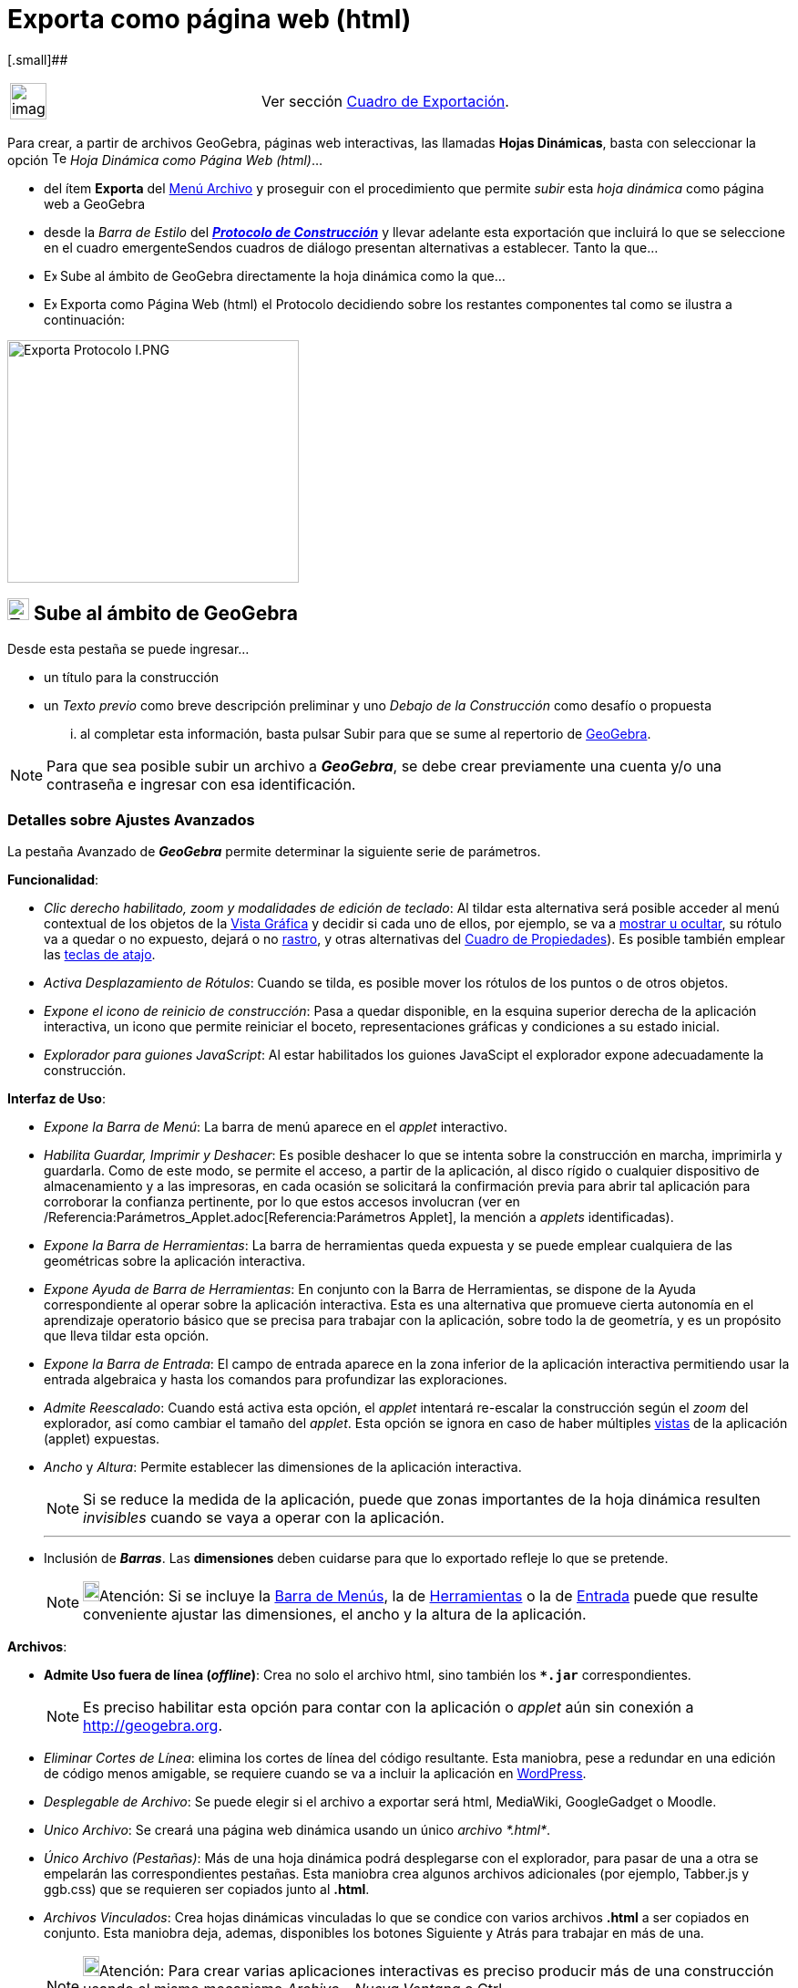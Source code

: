 = Exporta como página web (html)
:page-en: Embedding_in_Webpages
ifdef::env-github[:imagesdir: /es/modules/ROOT/assets/images]

[.small]##

[width="100%",cols="50%,50%",]
|===
a|
image:Ambox_content.png[image,width=40,height=40]

|Ver sección xref:/Cuadro_de_Exportación.adoc[Cuadro de Exportación].
|===

Para crear, a partir de archivos GeoGebra, páginas web interactivas, las llamadas *Hojas Dinámicas*, basta con
seleccionar la opción image:Text-html.png[Text-html.png,width=16,height=16] _Hoja Dinámica como Página Web (html)_...

* del ítem *Exporta* del xref:/Menú_Archivo.adoc[Menú Archivo] y proseguir con el procedimiento que permite _subir_ esta
_hoja dinámica_ como página web a GeoGebra
* desde la _Barra de Estilo_ del xref:/Protocolo_de_Construcción.adoc[*_Protocolo de Construcción_*] y llevar adelante
esta exportación que incluirá lo que se seleccione en el cuadro emergenteSendos cuadros de diálogo presentan
alternativas a establecer. Tanto la que...
* image:14px-Export.png[Export.png,width=14,height=14] Sube al ámbito de GeoGebra directamente la hoja dinámica como la
que...
* image:14px-Export-html.png[Export-html.png,width=14,height=14] Exporta como Página Web (html) el Protocolo decidiendo
sobre los restantes componentes tal como se ilustra a continuación:

image:320px-Exporta_Protocolo_I.PNG[Exporta Protocolo I.PNG,width=320,height=266]

== image:24px-Export.png[Export.png,width=24,height=24] Sube al ámbito de GeoGebra

Desde esta pestaña se puede ingresar...

* un título para la construcción
* un _Texto previo_ como breve descripción preliminar y uno _Debajo de la Construcción_ como desafío o propuesta

... al completar esta información, basta pulsar [.kcode]#Subir# para que se sume al repertorio de
xref:/GeoGebra.adoc[GeoGebra].

[NOTE]
====

Para que sea posible subir un archivo a *_GeoGebra_*, se debe crear previamente una cuenta y/o una contraseña e ingresar
con esa identificación.

====

=== Detalles sobre Ajustes Avanzados

La pestaña [.kcode]#Avanzado# de *_GeoGebra_* permite determinar la siguiente serie de parámetros.

*Funcionalidad*:

* _Clic derecho habilitado, zoom y modalidades de edición de teclado_: Al tildar esta alternativa será posible acceder
al menú contextual de los objetos de la xref:/Vista_Gráfica.adoc[Vista Gráfica] y decidir si cada uno de ellos, por
ejemplo, se va a xref:/tools/Objeto_(in)visible.adoc[mostrar u ocultar], su rótulo va a quedar o no expuesto, dejará o
no xref:/Rastreo.adoc[rastro], y otras alternativas del xref:/Cuadro_de_Propiedades.adoc[Cuadro de Propiedades]). Es
posible también emplear las xref:/Teclas_de_Atajos.adoc[teclas de atajo].
* _Activa Desplazamiento de Rótulos_: Cuando se tilda, es posible mover los rótulos de los puntos o de otros objetos.
* _Expone el icono de reinicio de construcción_: Pasa a quedar disponible, en la esquina superior derecha de la
aplicación interactiva, un icono que permite reiniciar el boceto, representaciones gráficas y condiciones a su estado
inicial.
* _Explorador para guiones JavaScript_: Al estar habilitados los guiones JavaScipt el explorador expone adecuadamente la
construcción.

*Interfaz de Uso*:

* _Expone la Barra de Menú_: La barra de menú aparece en el _applet_ interactivo.
* _Habilita Guardar, Imprimir y Deshacer_: Es posible deshacer lo que se intenta sobre la construcción en marcha,
imprimirla y guardarla. Como de este modo, se permite el acceso, a partir de la aplicación, al disco rígido o cualquier
dispositivo de almacenamiento y a las impresoras, en cada ocasión se solicitará la confirmación previa para abrir tal
aplicación para corroborar la confianza pertinente, por lo que estos accesos involucran (ver en
/Referencia:Parámetros_Applet.adoc[Referencia:Parámetros Applet], la mención a _applets_ identificadas).
* _Expone la Barra de Herramientas_: La barra de herramientas queda expuesta y se puede emplear cualquiera de las
geométricas sobre la aplicación interactiva.
* _Expone Ayuda de Barra de Herramientas_: En conjunto con la Barra de Herramientas, se dispone de la Ayuda
correspondiente al operar sobre la aplicación interactiva. Esta es una alternativa que promueve cierta autonomía en el
aprendizaje operatorio básico que se precisa para trabajar con la aplicación, sobre todo la de geometría, y es un
propósito que lleva tildar esta opción.
* _Expone la Barra de Entrada_: El campo de entrada aparece en la zona inferior de la aplicación interactiva permitiendo
usar la entrada algebraica y hasta los comandos para profundizar las exploraciones.
* _Admite Reescalado_: Cuando está activa esta opción, el _applet_ intentará re-escalar la construcción según el _zoom_
del explorador, así como cambiar el tamaño del _applet_. Esta opción se ignora en caso de haber múltiples
xref:/Vistas.adoc[vistas] de la aplicación (applet) expuestas.
* _Ancho_ y _Altura_: Permite establecer las dimensiones de la aplicación interactiva.
+
[NOTE]
====

Si se reduce la medida de la aplicación, puede que zonas importantes de la hoja dinámica resulten _invisibles_ cuando se
vaya a operar con la aplicación.

====
+

'''''
* Inclusión de *_Barras_*. Las *dimensiones* deben cuidarse para que lo exportado refleje lo que se pretende.
+
[NOTE]
====

image:18px-Bulbgraph.png[Bulbgraph.png,width=18,height=22]Atención: Si se incluye la xref:/Barra_de_Menú.adoc[Barra de
Menús], la de xref:/Barra_de_Herramientas.adoc[Herramientas] o la de xref:/Barra_de_Entrada.adoc[Entrada] puede que
resulte conveniente ajustar las dimensiones, el ancho y la altura de la aplicación.

====

*Archivos*:

* *Admite Uso fuera de línea (_offline_)*: Crea no solo el archivo html, sino también los *`++*.jar++`*
correspondientes.
+
[NOTE]
====

Es preciso habilitar esta opción para contar con la aplicación o _applet_ aún sin conexión a http://geogebra.org.

====
* _Eliminar Cortes de Línea_: elimina los cortes de línea del código resultante. Esta maniobra, pese a redundar en una
edición de código menos amigable, se requiere cuando se va a incluir la aplicación en http://wordpress.com[WordPress].
* _Desplegable de Archivo_: Se puede elegir si el archivo a exportar será html, MediaWiki, GoogleGadget o Moodle.
* _Unico Archivo_: Se creará una página web dinámica usando un único _archivo *.html*_.
* _Único Archivo (Pestañas)_: Más de una hoja dinámica podrá desplegarse con el explorador, para pasar de una a otra se
empelarán las correspondientes pestañas. Esta maniobra crea algunos archivos adicionales (por ejemplo, Tabber.js y
ggb.css) que se requieren ser copiados junto al *.html*.
* _Archivos Vinculados_: Crea hojas dinámicas vinculadas lo que se condice con varios archivos *.html* a ser copiados en
conjunto. Esta maniobra deja, ademas, disponibles los botones [.kcode]#Siguiente# y [.kcode]#Atrás# para trabajar en más
de una.
+
[NOTE]
====

image:18px-Bulbgraph.png[Bulbgraph.png,width=18,height=22]Atención: Para crear varias aplicaciones interactivas es
preciso producir más de una construcción usando el mismo mecanismo _Archivo_ - _Nueva Ventana_ o [.kcode]#Ctrl# +
[.kcode]#N#.

====

[cols=",",]
|===
|image:18px-Attention.png[Alerta,title="Alerta",width=18,height=18] *Alerta*: |La cantidad de datos que es necesario
cargar para la ejecución de la aplicación o _applet_ y su _peso_ en _bytes_ se reduce *significativamente* (400kB a
1300kB, cuando se emplea geogebra.org como código base - _codebase_ -) si se contemplan las medidas que se listan a
continuación.
|===

'''''

*_Peso_* de los archivos como limitante

*Condiciones para acotar el _peso_ de los datos*

* Todo se reduce a la xref:/Vista_Gráfica.adoc[Vista Gráfica], evitando la xref:/Hoja_de_Cálculo.adoc[Hoja de Cálculo],
ni xref:/Vista_Algebraica.adoc[Vista Algebraica].
* No se incluye ni la barra de menús ni la de entrada, etc.
* Se controla el uso del Buscador para Guiones de Java - _JavaScript_
+

'''''

Respecto de los xref:/Comandos.adoc[comandos]

Se hace viable la exportación completa y/o se reduce el _peso_ cuando *no* se emplea comando alguno de los que requieren
cálculo simbólico...

* Los propios de la xref:/Vista_CAS.adoc[Vista CAS] como f'(x), xref:/commands/Integral.adoc[Integral],
xref:/commands/Tangente.adoc[Tangente], xref:/commands/Desarrolla.adoc[Desarrolla] u
* Otros, propios de xref:/commands/Comandos_Específicos_CAS_(Cálculo_Avanzado).adoc[CAS (Cálculo Avanzado)] o
xref:/commands/Comandos_Exclusivos_CAS_(Cálculo_Avanzado).adoc[exclusivos]
* Los de xref:/commands/Comandos_de_Matemática_Discreta.adoc[Matemática Discreta].

'''''

[.small]##

[.small]##

[width="100%",cols="50%,50%",]
|===
a|
image:Ambox_content.png[image,width=40,height=40]

|Puede estar inhabilitada temporalmente la exportación en las versiones más recientes de GeoGebra.En los ámbitos
*3D*(_imensionales_) es de por sí, inviable.
|===

[.small]##

[.small]##

=== image:24px-Export-html.png[Export-html.png,width=24,height=24] Exporta como Página Web (html)

Para crear un archivo de página *`++html++`* en el equipo de trabajo, deben seguirse las indicaciones que aparecen
detalladas a continuación:

. Seleccionar la pestaña image:23px-Export-html.png[Export-html.png,width=23,height=23] *Exporta como Página Web (html)*
en la xref:/Cuadro_de_Exportación.adoc[_caja de diálogo_] desplegada por la opción
image:16px-Export-html.png[Export-html.png,width=16,height=16] _Hoja Dinámica como Página Web_ desde el *Exporta* del
xref:/Menú_Archivo.adoc[Menú Archivo]
+
==== Pestaña General
. En la zona superior de la ventana de exportación, anotar los datos correspondientes a _Título_, _Autoría_ y _Fecha_ de
la Hoja Dinámica.
. Añadir un _Texto previo_ y uno _Debajo de la Construcción_ en sendos espacios ofrecidos en la pestaña *General*.
+
[NOTE]
====

Un enunciado inicial y una propuesta o desafío posterior suelen ser lo adecuado.

====
+
==== Pestaña Avanzado
+
**
+
image:280px-Funcionalidad_%21.PNG[Funcionalidad !.PNG,width=280,height=428]

. Indicar las condiciones de *_Funcionalidad_* de la construcción dinámica (des)tildando las casillas de esa sección, en
la pestaña *Avanzado*.
+
[NOTE]
====

Esto habilita, por ejemplo, un icono de reinicio y otras alternativas de la interfaz de uso expuesta en el _applet_
interactivo resultante.

====
. Establecer cuestiones de la **_Interfaz de Uso_******
+
image:280px-Interfaz_I.PNG[Interfaz I.PNG,width=280,height=281]

+
Además de las dimensiones fijadas por la altura y el ancho, también se puede determinar si se cuenta o no...- con la
xref:/Barra_de_Herramientas.adoc[Barra de Herramientas]- con la posibilidad de guardar e imprimir.
. Indicar si la construcción va a incluirse de por sí en la página web directamente o si se abrirá con un _clic_ sobre
un botón.

=== Applet / Aplicación

El archivo HTML exportado, por ejemplo `++circular.html++` puede apreciarse con cualquier navegador de Internet Sea
Mozilla, Internet Explorer, Safari u otros.

[NOTE]
====

Si la medida del _applet_ excede las dimensiones de pantalla cuando la resolución es la estándar (1024 x 768), conviene
redimensionarlo antes de exportarlo efectivamente como _Hoja Dinámica_.

====

Para que el comportamiento de la construcción sea dinámico, el equipo de trabajo debe tener instalado Java.

[NOTE]
====

Se lo puede bajar gratuitamente desde http://www.java.com

====

Para trabajar sobre una Hoja Dinámica en uno de los equipos de una red, como la escolar, quien la administre debe
asegurarse de contar con Java adecuadamente instalado, incluyendo todo "plugin" pertinente para los buscadores
correspondientes.

[NOTE]
====

*Notas:*

* Para editar el texto de una Hoja Dinámica, basta con abrir el archivo HTML exportado con cualquier sistema de
procesamiento de textos (por ejemplo. FrontPage, OpenOffice Writer). También puede editarse el _applet_ de la Hoja
Dinámica abriendo el archivo GGB con GeoGebra y guardándolo después, con el mismo nombre.
* Ver xref:/Incrustando_a_CMS_VLE_(Moodle_Ambiente_de_Enseñanza_Virtual)_y_Wiki.adoc[Incrustando a CMS, VLE (Moodle -
Ambiente de Enseñanza Virtual) y Wiki] para mayores detalles sobre el modo de exportar aplicaciones de GeoGebra
(_applets_) para estos sistemas de trabajo en línea.

====
